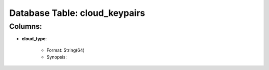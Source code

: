 .. File generated by /opt/cloudscheduler/utilities/schema_doc - DO NOT EDIT
..
.. To modify the contents of this file:
..   1. edit the template file ".../cloudscheduler/docs/schema_doc/tables/cloud_keypairs.rst"
..   2. run the utility ".../cloudscheduler/utilities/schema_doc"
..

Database Table: cloud_keypairs
==============================


Columns:
^^^^^^^^

* **cloud_type**:

   * Format: String(64)
   * Synopsis:

